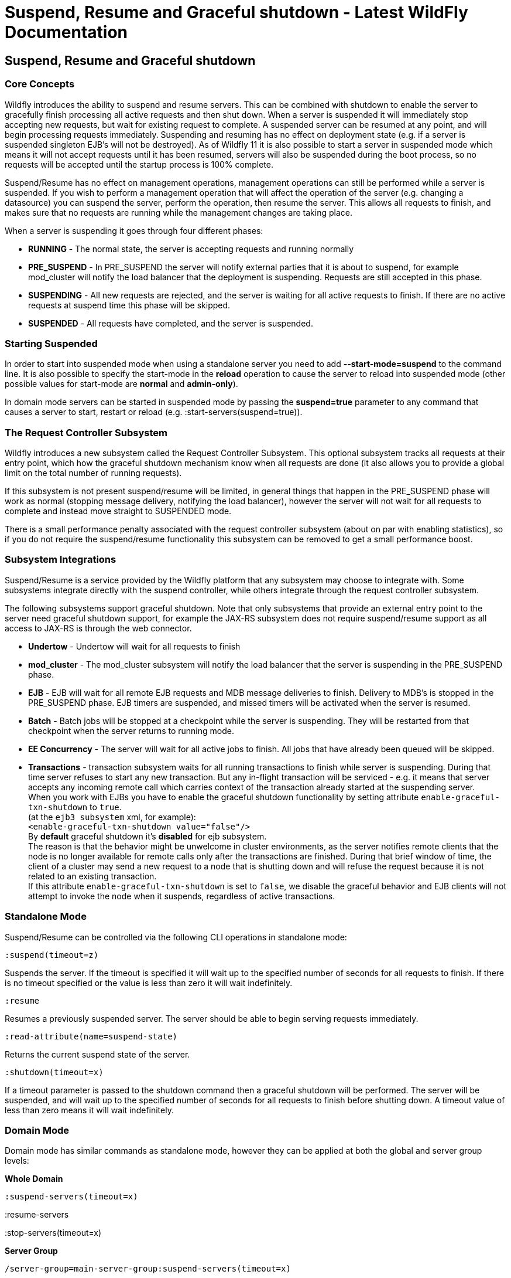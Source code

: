 Suspend, Resume and Graceful shutdown - Latest WildFly Documentation
====================================================================

[[suspend-resume-and-graceful-shutdown]]
Suspend, Resume and Graceful shutdown
-------------------------------------

[[core-concepts]]
Core Concepts
~~~~~~~~~~~~~

Wildfly introduces the ability to suspend and resume servers. This can
be combined with shutdown to enable the server to gracefully finish
processing all active requests and then shut down. When a server is
suspended it will immediately stop accepting new requests, but wait for
existing request to complete. A suspended server can be resumed at any
point, and will begin processing requests immediately. Suspending and
resuming has no effect on deployment state (e.g. if a server is
suspended singleton EJB's will not be destroyed). As of Wildfly 11 it is
also possible to start a server in suspended mode which means it will
not accept requests until it has been resumed, servers will also be
suspended during the boot process, so no requests will be accepted until
the startup process is 100% complete.

Suspend/Resume has no effect on management operations, management
operations can still be performed while a server is suspended. If you
wish to perform a management operation that will affect the operation of
the server (e.g. changing a datasource) you can suspend the server,
perform the operation, then resume the server. This allows all requests
to finish, and makes sure that no requests are running while the
management changes are taking place.

When a server is suspending it goes through four different phases:

* *RUNNING* - The normal state, the server is accepting requests and
running normally
* *PRE_SUSPEND* - In PRE_SUSPEND the server will notify external parties
that it is about to suspend, for example mod_cluster will notify the
load balancer that the deployment is suspending. Requests are still
accepted in this phase.
* *SUSPENDING* - All new requests are rejected, and the server is
waiting for all active requests to finish. If there are no active
requests at suspend time this phase will be skipped.
* *SUSPENDED* - All requests have completed, and the server is
suspended.

[[starting-suspended]]
Starting Suspended
~~~~~~~~~~~~~~~~~~

In order to start into suspended mode when using a standalone server you
need to add *--start-mode=suspend* to the command line. It is also
possible to specify the start-mode in the *reload* operation to cause
the server to reload into suspended mode (other possible values for
start-mode are *normal* and *admin-only*).

In domain mode servers can be started in suspended mode by passing the
*suspend=true* parameter to any command that causes a server to start,
restart or reload (e.g. :start-servers(suspend=true)).

[[the-request-controller-subsystem]]
The Request Controller Subsystem
~~~~~~~~~~~~~~~~~~~~~~~~~~~~~~~~

Wildfly introduces a new subsystem called the Request Controller
Subsystem. This optional subsystem tracks all requests at their entry
point, which how the graceful shutdown mechanism know when all requests
are done (it also allows you to provide a global limit on the total
number of running requests). 

If this subsystem is not present suspend/resume will be limited, in
general things that happen in the PRE_SUSPEND phase will work as normal
(stopping message delivery, notifying the load balancer), however the
server will not wait for all requests to complete and instead move
straight to SUSPENDED mode.

There is a small performance penalty associated with the request
controller subsystem (about on par with enabling statistics), so if you
do not require the suspend/resume functionality this subsystem can be
removed to get a small performance boost.

[[subsystem-integrations]]
Subsystem Integrations
~~~~~~~~~~~~~~~~~~~~~~

Suspend/Resume is a service provided by the Wildfly platform that any
subsystem may choose to integrate with. Some subsystems integrate
directly with the suspend controller, while others integrate through the
request controller subsystem.

The following subsystems support graceful shutdown. Note that only
subsystems that provide an external entry point to the server need
graceful shutdown support, for example the JAX-RS subsystem does not
require suspend/resume support as all access to JAX-RS is through the
web connector.

* *Undertow* - Undertow will wait for all requests to finish
* *mod_cluster* - The mod_cluster subsystem will notify the load
balancer that the server is suspending in the PRE_SUSPEND phase.
* *EJB* - EJB will wait for all remote EJB requests and MDB message
deliveries to finish. Delivery to MDB's is stopped in the PRE_SUSPEND
phase. EJB timers are suspended, and missed timers will be activated
when the server is resumed. 
* *Batch* - Batch jobs will be stopped at a checkpoint while the server
is suspending. They will be restarted from that checkpoint when the
server returns to running mode.
* *EE Concurrency* - The server will wait for all active jobs to finish.
All jobs that have already been queued will be skipped.
* *Transactions* - transaction subsystem waits for all running
transactions to finish while server is suspending. During that time
server refuses to start any new transaction. But any in-flight
transaction will be serviced - e.g. it means that server accepts any
incoming remote call which carries context of the transaction already
started at the suspending server. +
When you work with EJBs you have to enable the graceful shutdown
functionality by setting attribute `enable-graceful-txn-shutdown` to
`true`. +
(at the `ejb3 subsystem` xml, for example): +
`<enable-graceful-txn-shutdown value="false"/>` +
By *default* graceful shutdown it's *disabled* for ejb subsystem. +
The reason is that the behavior might be unwelcome in cluster
environments, as the server notifies remote clients that the node is no
longer available for remote calls only after the transactions are
finished. During that brief window of time, the client of a cluster may
send a new request to a node that is shutting down and will refuse the
request because it is not related to an existing transaction. +
If this attribute `enable-graceful-txn-shutdown` is set to `false`, we
disable the graceful behavior and EJB clients will not attempt to invoke
the node when it suspends, regardless of active transactions.

[[standalone-mode]]
Standalone Mode
~~~~~~~~~~~~~~~

Suspend/Resume can be controlled via the following CLI operations in
standalone mode:

`:suspend(timeout=z)`

Suspends the server. If the timeout is specified it will wait up to the
specified number of seconds for all requests to finish. If there is no
timeout specified or the value is less than zero it will wait
indefinitely. 

`:resume`

Resumes a previously suspended server. The server should be able to
begin serving requests immediately. 

`:read-attribute(name=suspend-state)`

Returns the current suspend state of the server.

`:shutdown(timeout=x)`

If a timeout parameter is passed to the shutdown command then a graceful
shutdown will be performed. The server will be suspended, and will wait
up to the specified number of seconds for all requests to finish before
shutting down. A timeout value of less than zero means it will wait
indefinitely. 

[[domain-mode]]
Domain Mode
~~~~~~~~~~~

Domain mode has similar commands as standalone mode, however they can be
applied at both the global and server group levels:

*Whole Domain*

`:suspend-servers(timeout=x)`

:resume-servers

:stop-servers(timeout=x)

*Server Group*

`/server-group=main-server-group:suspend-servers(timeout=x)`

`/server-group=main-server-group:resume-servers`

`/server-group=main-server-group:stop-servers(timeout=x)`

*Server* 

`/host=master/server-config=server-one:suspend(timeout=x)`

/host=master/server-config=server-one:resume

/host=master/server-config=server-one:stop(timeout=x)
